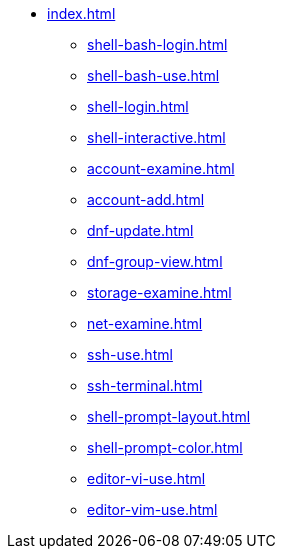 * xref:index.adoc[]
** xref:shell-bash-login.adoc[]
** xref:shell-bash-use.adoc[]
** xref:shell-login.adoc[]
** xref:shell-interactive.adoc[]
** xref:account-examine.adoc[]
** xref:account-add.adoc[]
** xref:dnf-update.adoc[]
** xref:dnf-group-view.adoc[]
** xref:storage-examine.adoc[]
** xref:net-examine.adoc[]
** xref:ssh-use.adoc[]
** xref:ssh-terminal.adoc[]
** xref:shell-prompt-layout.adoc[]
** xref:shell-prompt-color.adoc[]
** xref:editor-vi-use.adoc[]
** xref:editor-vim-use.adoc[]
